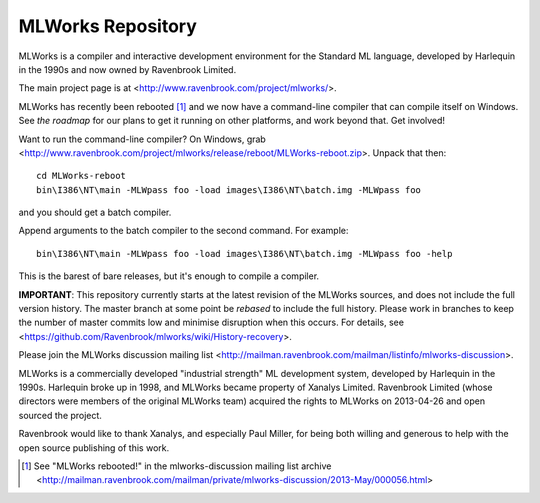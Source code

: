 MLWorks Repository
==================
MLWorks is a compiler and interactive development environment for the
Standard ML language, developed by Harlequin in the 1990s and now owned by
Ravenbrook Limited.

The main project page is at <http://www.ravenbrook.com/project/mlworks/>.

MLWorks has recently been rebooted [#reboot]_ and we now have a command-line
compiler that can compile itself on Windows.  See `the roadmap` for
our plans to get it running on other platforms, and work beyond that.
Get involved!

Want to run the command-line compiler?  On Windows, grab
<http://www.ravenbrook.com/project/mlworks/release/reboot/MLWorks-reboot.zip>.
Unpack that then::

    cd MLWorks-reboot
    bin\I386\NT\main -MLWpass foo -load images\I386\NT\batch.img -MLWpass foo

and you should get a batch compiler.

Append arguments to the batch compiler to the second command.  For
example::

    bin\I386\NT\main -MLWpass foo -load images\I386\NT\batch.img -MLWpass foo -help

This is the barest of bare releases, but it's enough to compile a
compiler.

**IMPORTANT**: This repository currently starts at the latest revision
of the MLWorks sources, and does not include the full version history.
The master branch at some point be *rebased* to include the full
history. Please work in branches to keep the number of master commits
low and minimise disruption when this occurs.  For details, see
<https://github.com/Ravenbrook/mlworks/wiki/History-recovery>.

Please join the MLWorks discussion mailing list 
<http://mailman.ravenbrook.com/mailman/listinfo/mlworks-discussion>.

MLWorks is a commercially developed "industrial strength" ML development
system, developed by Harlequin in the 1990s.  Harlequin broke up in
1998, and MLWorks became property of Xanalys Limited.  Ravenbrook
Limited (whose directors were members of the original MLWorks team)
acquired the rights to MLWorks on 2013-04-26 and open sourced the
project.

Ravenbrook would like to thank Xanalys, and especially Paul Miller, for
being both willing and generous to help with the open source publishing
of this work.

.. [#reboot] See "MLWorks rebooted!" in the mlworks-discussion mailing
   list archive
   <http://mailman.ravenbrook.com/mailman/private/mlworks-discussion/2013-May/000056.html>
